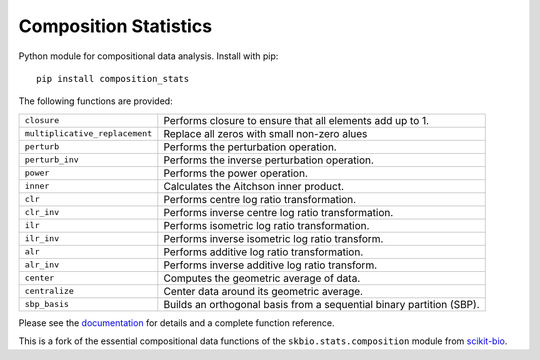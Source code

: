 ======================
Composition Statistics
======================

|Tests|  |Docs|

Python module for compositional data analysis. Install with pip::

    pip install composition_stats

The following functions are provided:

+-----------------------------------+------------------------------------------+
| ``closure``                       | Performs closure to ensure that all      |
|                                   | elements add up to 1.                    |
+-----------------------------------+------------------------------------------+
| ``multiplicative_replacement``    | Replace all zeros with small non-zero    |
|                                   | alues                                    |
+-----------------------------------+------------------------------------------+
| ``perturb``                       | Performs the perturbation operation.     |
+-----------------------------------+------------------------------------------+
| ``perturb_inv``                   | Performs the inverse perturbation        |
|                                   | operation.                               |
+-----------------------------------+------------------------------------------+
| ``power``                         | Performs the power operation.            |
+-----------------------------------+------------------------------------------+
| ``inner``                         | Calculates the Aitchson inner product.   |
+-----------------------------------+------------------------------------------+
| ``clr``                           | Performs centre log ratio                |
|                                   | transformation.                          |
+-----------------------------------+------------------------------------------+
| ``clr_inv``                       | Performs inverse centre log ratio        |
|                                   | transformation.                          |
+-----------------------------------+------------------------------------------+
| ``ilr``                           | Performs isometric log ratio             |
|                                   | transformation.                          |
+-----------------------------------+------------------------------------------+
| ``ilr_inv``                       | Performs inverse isometric log ratio     |
|                                   | transform.                               |
+-----------------------------------+------------------------------------------+
| ``alr``                           | Performs additive log ratio              |
|                                   | transformation.                          |
+-----------------------------------+------------------------------------------+
| ``alr_inv``                       | Performs inverse additive log ratio      |
|                                   | transform.                               |
+-----------------------------------+------------------------------------------+
| ``center``                        | Computes the geometric average of data.  |
+-----------------------------------+------------------------------------------+
| ``centralize``                    | Center data around its geometric         |
|                                   | average.                                 |
+-----------------------------------+------------------------------------------+
| ``sbp_basis``                     | Builds an orthogonal basis from a        |
|                                   | sequential binary partition (SBP).       |
+-----------------------------------+------------------------------------------+

Please see the `documentation`_ for details and a complete function reference.

This is a fork of the essential compositional data functions of the
``skbio.stats.composition`` module from `scikit-bio`_.

.. _documentation: https://composition-stats.readthedocs.io/
.. _scikit-bio: https://github.com/biocore/scikit-bio

.. |Tests| image:: https://github.com/ntessore/composition_stats/actions/workflows/test.yml/badge.svg
   :target: https://github.com/ntessore/composition_stats/actions/workflows/test.yml
   :alt: Tests

.. |Docs| image:: https://readthedocs.org/projects/composition-stats/badge/?version=latest
   :target: https://composition-stats.readthedocs.io/en/latest/?badge=latest
   :alt: Documentation Status
